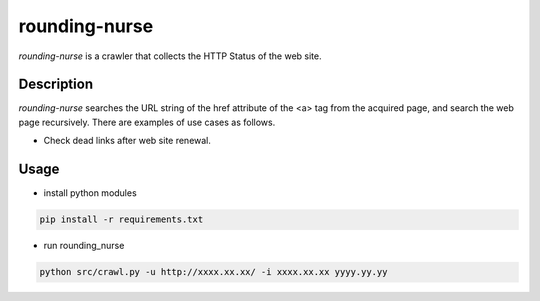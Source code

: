 ============================
rounding-nurse
============================

`rounding-nurse` is a crawler that collects the HTTP Status of the web site.

Description
==============================

`rounding-nurse` searches the URL string of the href attribute of the <a> tag from the acquired page, and search the web page recursively.
There are examples of use cases as follows.

* Check dead links after web site renewal.


Usage
==============================

* install python modules

.. code-block:: sh

    pip install -r requirements.txt


* run rounding_nurse

.. code-block:: sh

    python src/crawl.py -u http://xxxx.xx.xx/ -i xxxx.xx.xx yyyy.yy.yy



